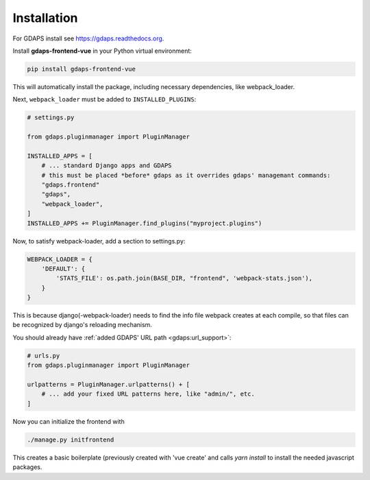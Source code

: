 Installation
============

For GDAPS install see https://gdaps.readthedocs.org.

Install **gdaps-frontend-vue** in your Python virtual environment:

.. code-block:: bash

    pip install gdaps-frontend-vue

This will automatically install the package, including necessary dependencies, like webpack_loader.

Next, ``webpack_loader`` must be added to ``INSTALLED_PLUGINS``:

.. code-block:: python

    # settings.py

    from gdaps.pluginmanager import PluginManager

    INSTALLED_APPS = [
        # ... standard Django apps and GDAPS
        # this must be placed *before* gdaps as it overrides gdaps' managemant commands:
        "gdaps.frontend"
        "gdaps",
        "webpack_loader",
    ]
    INSTALLED_APPS += PluginManager.find_plugins("myproject.plugins")

Now, to satisfy webpack-loader, add a section to settings.py:

.. code-block:: python

    WEBPACK_LOADER = {
        'DEFAULT': {
            'STATS_FILE': os.path.join(BASE_DIR, "frontend", 'webpack-stats.json'),
        }
    }

This is because django(-webpack-loader) needs to find the info file webpack creates at
each compile, so that files can be recognized by django's reloading mechanism.

You should already have :ref:`added GDAPS' URL path <gdaps:url_support>`:

.. code-block:: python

    # urls.py
    from gdaps.pluginmanager import PluginManager

    urlpatterns = PluginManager.urlpatterns() + [
        # ... add your fixed URL patterns here, like "admin/", etc.
    ]

Now you can initialize the frontend with

.. code-block:: bash

    ./manage.py initfrontend

This creates a basic boilerplate (previously created with 'vue create' and calls *yarn install* to
install the needed javascript packages.
